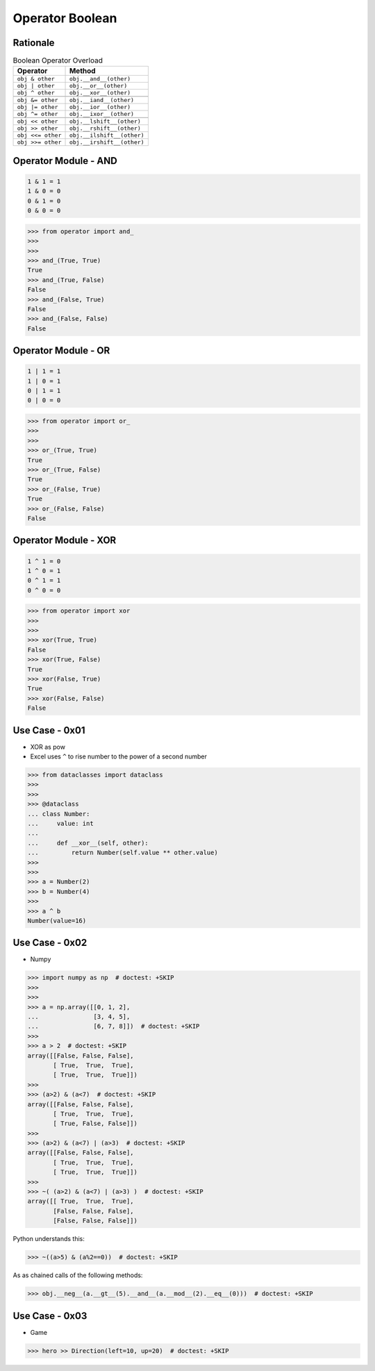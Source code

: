 Operator Boolean
================


Rationale
---------
.. csv-table:: Boolean Operator Overload
    :header: "Operator", "Method"

    "``obj & other``",     "``obj.__and__(other)``"
    "``obj | other``",     "``obj.__or__(other)``"
    "``obj ^ other``",     "``obj.__xor__(other)``"

    "``obj &= other``",    "``obj.__iand__(other)``"
    "``obj |= other``",    "``obj.__ior__(other)``"
    "``obj ^= other``",    "``obj.__ixor__(other)``"

    "``obj << other``",    "``obj.__lshift__(other)``"
    "``obj >> other``",    "``obj.__rshift__(other)``"
    "``obj <<= other``",   "``obj.__ilshift__(other)``"
    "``obj >>= other``",   "``obj.__irshift__(other)``"


Operator Module - AND
---------------------
.. code-block:: text

    1 & 1 = 1
    1 & 0 = 0
    0 & 1 = 0
    0 & 0 = 0

>>> from operator import and_
>>>
>>>
>>> and_(True, True)
True
>>> and_(True, False)
False
>>> and_(False, True)
False
>>> and_(False, False)
False


Operator Module - OR
--------------------
.. code-block:: text

    1 | 1 = 1
    1 | 0 = 1
    0 | 1 = 1
    0 | 0 = 0

>>> from operator import or_
>>>
>>>
>>> or_(True, True)
True
>>> or_(True, False)
True
>>> or_(False, True)
True
>>> or_(False, False)
False


Operator Module - XOR
---------------------
.. code-block:: text

    1 ^ 1 = 0
    1 ^ 0 = 1
    0 ^ 1 = 1
    0 ^ 0 = 0

>>> from operator import xor
>>>
>>>
>>> xor(True, True)
False
>>> xor(True, False)
True
>>> xor(False, True)
True
>>> xor(False, False)
False


Use Case - 0x01
---------------
* XOR as pow
* Excel uses ``^`` to rise number to the power of a second number

>>> from dataclasses import dataclass
>>>
>>>
>>> @dataclass
... class Number:
...     value: int
...
...     def __xor__(self, other):
...         return Number(self.value ** other.value)
>>>
>>>
>>> a = Number(2)
>>> b = Number(4)
>>>
>>> a ^ b
Number(value=16)


Use Case - 0x02
---------------
* Numpy

>>> import numpy as np  # doctest: +SKIP
>>>
>>>
>>> a = np.array([[0, 1, 2],
...               [3, 4, 5],
...               [6, 7, 8]])  # doctest: +SKIP
>>>
>>> a > 2  # doctest: +SKIP
array([[False, False, False],
       [ True,  True,  True],
       [ True,  True,  True]])
>>>
>>> (a>2) & (a<7)  # doctest: +SKIP
array([[False, False, False],
       [ True,  True,  True],
       [ True, False, False]])
>>>
>>> (a>2) & (a<7) | (a>3)  # doctest: +SKIP
array([[False, False, False],
       [ True,  True,  True],
       [ True,  True,  True]])
>>>
>>> ~( (a>2) & (a<7) | (a>3) )  # doctest: +SKIP
array([[ True,  True,  True],
       [False, False, False],
       [False, False, False]])

Python understands this:

>>> ~((a>5) & (a%2==0))  # doctest: +SKIP

As as chained calls of the following methods:

>>> obj.__neg__(a.__gt__(5).__and__(a.__mod__(2).__eq__(0)))  # doctest: +SKIP


Use Case - 0x03
---------------
* Game

>>> hero >> Direction(left=10, up=20)  # doctest: +SKIP
